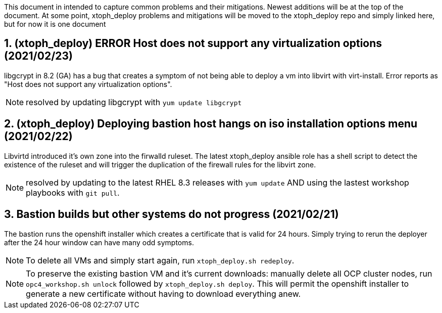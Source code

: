:gitrepo: https://github.com/xtophd/OCP4-Workshop
:docsdir: documentation
:includedir: _include
:doctype: book
:sectnums:
:sectnumlevels: 3
ifdef::env-github[]
:tip-caption: :bulb:
:note-caption: :information_source:
:important-caption: :heavy_exclamation_mark:
:caution-caption: :fire:
:warning-caption: :warning:
endif::[]
:imagesdir: ./_include/_images/


This document in intended to capture common problems and their mitigations.  Newest additions will be at the top of the document.
At some point, xtoph_deploy problems and mitigations will be moved to the xtoph_deploy repo and simply linked here, but for now it is one document



== (xtoph_deploy) ERROR Host does not support any virtualization options (2021/02/23)

libgcrypt in 8.2 (GA) has a bug that creates a symptom of not being able to deploy a vm into libvirt with virt-install.  Error reports as "Host does not support any virtualization options".

NOTE: resolved by updating libgcrypt with `yum update libgcrypt`



== (xtoph_deploy) Deploying bastion host hangs on iso installation options menu (2021/02/22)

Libvirtd introduced it's own zone into the firwalld ruleset.  The latest xtoph_deploy ansible role has a shell script to detect the existence of the ruleset and will trigger the duplication of the firewall rules for the libvirt zone.

NOTE: resolved by updating to the latest RHEL 8.3 releases with `yum update` AND using the lastest workshop playbooks with `git pull`.



== Bastion builds but other systems do not progress (2021/02/21)

The bastion runs the openshift installer which creates a certificate that is valid for 24 hours.  Simply trying to rerun the deployer after the 24 hour window can have many odd symptoms.

NOTE: To delete all VMs and simply start again, run `xtoph_deploy.sh redeploy`.  

NOTE: To preserve the existing bastion VM and it's current downloads: manually delete all OCP cluster nodes, run `opc4_workshop.sh unlock` followed by `xtoph_deploy.sh deploy`.  This will permit the openshift installer to generate a new certificate without having to download everything anew.  
